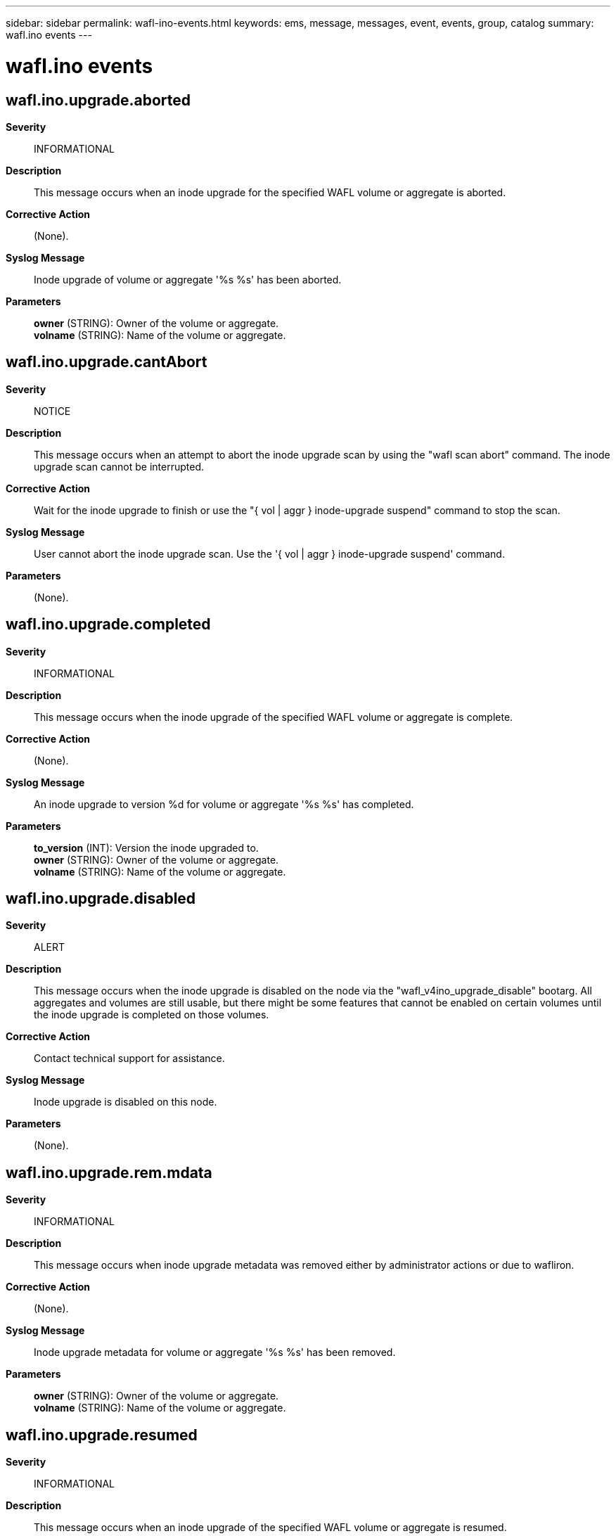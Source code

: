 ---
sidebar: sidebar
permalink: wafl-ino-events.html
keywords: ems, message, messages, event, events, group, catalog
summary: wafl.ino events
---

= wafl.ino events
:toclevels: 1
:hardbreaks:
:nofooter:
:icons: font
:linkattrs:
:imagesdir: ./media/

== wafl.ino.upgrade.aborted
*Severity*::
INFORMATIONAL
*Description*::
This message occurs when an inode upgrade for the specified WAFL volume or aggregate is aborted.
*Corrective Action*::
(None).
*Syslog Message*::
Inode upgrade of volume or aggregate '%s %s' has been aborted.
*Parameters*::
*owner* (STRING): Owner of the volume or aggregate.
*volname* (STRING): Name of the volume or aggregate.

== wafl.ino.upgrade.cantAbort
*Severity*::
NOTICE
*Description*::
This message occurs when an attempt to abort the inode upgrade scan by using the "wafl scan abort" command. The inode upgrade scan cannot be interrupted.
*Corrective Action*::
Wait for the inode upgrade to finish or use the "{ vol | aggr } inode-upgrade suspend" command to stop the scan.
*Syslog Message*::
User cannot abort the inode upgrade scan. Use the '{ vol | aggr } inode-upgrade suspend' command.
*Parameters*::
(None).

== wafl.ino.upgrade.completed
*Severity*::
INFORMATIONAL
*Description*::
This message occurs when the inode upgrade of the specified WAFL volume or aggregate is complete.
*Corrective Action*::
(None).
*Syslog Message*::
An inode upgrade to version %d for volume or aggregate '%s %s' has completed.
*Parameters*::
*to_version* (INT): Version the inode upgraded to.
*owner* (STRING): Owner of the volume or aggregate.
*volname* (STRING): Name of the volume or aggregate.

== wafl.ino.upgrade.disabled
*Severity*::
ALERT
*Description*::
This message occurs when the inode upgrade is disabled on the node via the "wafl_v4ino_upgrade_disable" bootarg. All aggregates and volumes are still usable, but there might be some features that cannot be enabled on certain volumes until the inode upgrade is completed on those volumes.
*Corrective Action*::
Contact technical support for assistance.
*Syslog Message*::
Inode upgrade is disabled on this node.
*Parameters*::
(None).

== wafl.ino.upgrade.rem.mdata
*Severity*::
INFORMATIONAL
*Description*::
This message occurs when inode upgrade metadata was removed either by administrator actions or due to wafliron.
*Corrective Action*::
(None).
*Syslog Message*::
Inode upgrade metadata for volume or aggregate '%s %s' has been removed.
*Parameters*::
*owner* (STRING): Owner of the volume or aggregate.
*volname* (STRING): Name of the volume or aggregate.

== wafl.ino.upgrade.resumed
*Severity*::
INFORMATIONAL
*Description*::
This message occurs when an inode upgrade of the specified WAFL volume or aggregate is resumed.
*Corrective Action*::
(None).
*Syslog Message*::
An inode upgrade for volume or aggregate '%s %s' was resumed.
*Parameters*::
*owner* (STRING): Owner of the volume or aggregate.
*volname* (STRING): Name of the volume or aggregate.

== wafl.ino.upgrade.stalled
*Severity*::
NOTICE
*Description*::
This message occurs when the administrator suspended an inode upgrade for the specified WAFL volume or aggregate sometime in the past. The volume or aggregate is still usable, but there might be some features that cannot be enabled until the inode upgrade is complete.
*Corrective Action*::
Use the command 'volume inode-upgrade resume "volume"' or 'storage aggregate inode-upgrade resume "aggregate"' to resume the upgrade.
*Syslog Message*::
Inode upgrade of volume or aggregate '%s %s' is suspended.
*Parameters*::
*owner* (STRING): Owner of the volume or aggregate.
*volname* (STRING): Name of the volume or aggregate.

== wafl.ino.upgrade.started
*Severity*::
INFORMATIONAL
*Description*::
This message occurs when the inode upgrade for the specified WAFL volume or aggregate begins.
*Corrective Action*::
(None).
*Syslog Message*::
An inode upgrade from version %d for volume or aggregate '%s %s' has begun.
*Parameters*::
*from_version* (INT): Current inode version.
*owner* (STRING): Owner of the volume or aggregate.
*volname* (STRING): Name of the volume or aggregate.

== wafl.ino.upgrade.susp
*Severity*::
INFORMATIONAL
*Description*::
This message occurs when an inode upgrade for the specified WAFL volume or aggregate is suspended by the administrator or because wafliron is running. The volume or aggregate is still usable, but there might be some features that cannot be enabled until the inode upgrade is complete.
*Corrective Action*::
(None).
*Syslog Message*::
An inode upgrade for volume or aggregate '%s %s' was suspended. Reason %s. Metadata was %s.
*Parameters*::
*owner* (STRING): Owner of the volume or aggregate.
*volname* (STRING): Name of the volume or aggregate.
*reason* (STRING): Reason the upgrade was suspended.
*metadata_removed* (STRING): Atring indicating whether metadata was removed as part of the suspension.

== wafl.ino.upgrade.susp.nospc
*Severity*::
ERROR
*Description*::
This message occurs when an inode upgrade for the specified WAFL volume or aggregate is suspended due to a lack of space. The volume or aggregate is still usable, but there might be some features that cannot be enabled until the inode upgrade is complete.
*Corrective Action*::
Ensure that the volume or aggregate has at least as many bytes available for use as indicated by 'space_required'. Simply add the space to the volume and the upgrade is automatically retried.
*Syslog Message*::
An inode upgrade for volume or aggregate '%s %s' was suspended due to a lack of space (space required: %d bytes).
*Parameters*::
*owner* (STRING): Owner of the volume or aggregate.
*volname* (STRING): Name of the volume or aggregate.
*space_required* (LONGINT): Estimated amount of disk space required, in bytes, to complete the upgrade.
